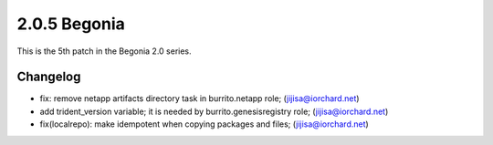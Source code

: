 2.0.5 Begonia
==============

This is the 5th patch in the Begonia 2.0 series.

Changelog
----------

* fix: remove netapp artifacts directory task in burrito.netapp role; (jijisa@iorchard.net)
* add trident_version variable; it is needed by burrito.genesisregistry role; (jijisa@iorchard.net)
* fix(localrepo): make idempotent when copying packages and files; (jijisa@iorchard.net)
